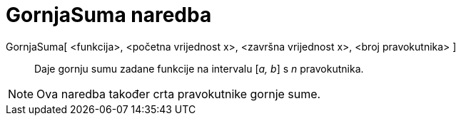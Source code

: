 = GornjaSuma naredba
:page-en: commands/UpperSum
ifdef::env-github[:imagesdir: /hr/modules/ROOT/assets/images]

GornjaSuma[ <funkcija>, <početna vrijednost x>, <završna vrijednost x>, <broj pravokutnika> ]::
  Daje gornju sumu zadane funkcije na intervalu [_a, b_] s _n_ pravokutnika.

[NOTE]
====

Ova naredba također crta pravokutnike gornje sume.

====
